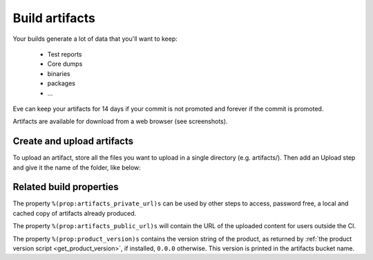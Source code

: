 Build artifacts
===============

Your builds generate a lot of data that you'll want to keep:

   * Test reports

   * Core dumps

   * binaries

   * packages

   * ...

Eve can keep your artifacts for 14 days if your commit is not promoted and
forever if the commit is promoted.

Artifacts are available for download from a web browser (see screenshots).

.. image:: ../images/artifacts-ui.png
   :target: ../_images/artifacts-ui.png


Create and upload artifacts
---------------------------

To upload an artifact, store all the files you want to upload in a single
directory (e.g. artifacts/).
Then add an Upload step and give it the name of the folder, like below:

.. code-block:: yaml
   :caption: eve/main.yml

   - ShellCommand:
       name: "prepare artifacts to be uploaded"
       command: >
           mkdir -p artifacts/repo artifacts/installer
           && cd artifacts/repo
           && ln -s `echo ../../build/prod/packages/repository/[0-9]*` %(prop:os_name)s
           && cd ../../artifacts/installer
           && ln -s `echo ../../build/prod/installer/installer*.run` .
       haltOnFailure: True
       alwaysRun: True
   - Upload:
       source: artifacts
       urls:
         - ['\1.run', 'installer/*.run']
       alwaysRun: True


Related build properties
------------------------

The property ``%(prop:artifacts_private_url)s`` can be used by other steps to
access, password free, a local and cached copy of artifacts already produced.

The property ``%(prop:artifacts_public_url)s`` will contain the URL of the
uploaded content for users outside the CI.

The property ``%(prop:product_version)s`` contains the version string of
the product, as returned by :ref:`the product version script
<get_product_version>`, if installed, ``0.0.0`` otherwise. This version
is printed in the artifacts bucket name.
